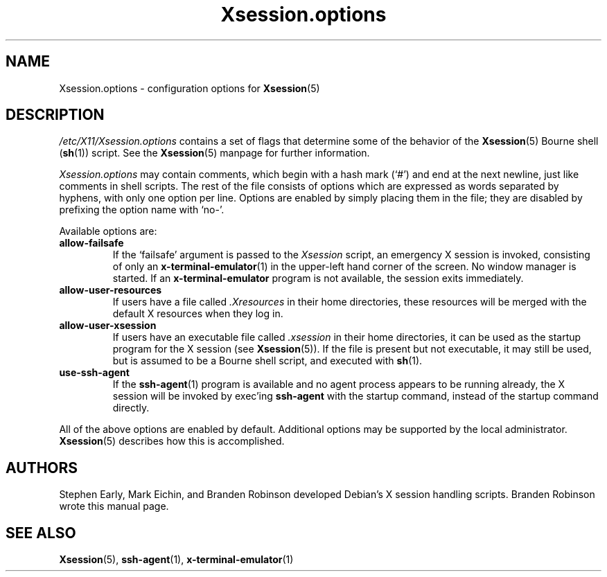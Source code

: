 .\" $Id: Xsession.options.5 189 2005-06-11 00:04:27Z branden $
.\"
.\" Copyright 1998-2001, 2003-2004 Branden Robinson <branden@debian.org>.
.\"
.\" This is free software; you may redistribute it and/or modify
.\" it under the terms of the GNU General Public License as
.\" published by the Free Software Foundation; either version 2,
.\" or (at your option) any later version.
.\"
.\" This is distributed in the hope that it will be useful, but
.\" WITHOUT ANY WARRANTY; without even the implied warranty of
.\" MERCHANTABILITY or FITNESS FOR A PARTICULAR PURPOSE.  See the
.\" GNU General Public License for more details.
.\"
.\" You should have received a copy of the GNU General Public License with
.\" the Debian operating system, in /usr/share/common-licenses/GPL;  if
.\" not, write to the Free Software Foundation, Inc., 59 Temple Place,
.\" Suite 330, Boston, MA 02111-1307 USA
.TH Xsession.options 5 "2004\-10\-31" "Debian Project"
.SH NAME
Xsession.options \- configuration options for
.BR Xsession (5)
.SH DESCRIPTION
.I /etc/X11/Xsession.options
contains a set of flags that determine some of the behavior of the
.BR Xsession (5)
Bourne shell
.RB ( sh (1))
script.
See the
.BR Xsession (5)
manpage for further information.
.PP
.I Xsession.options
may contain comments, which begin with a hash mark (\(oq#\(cq) and end at
the next newline, just like comments in shell scripts.
The rest of the file consists of options which are expressed as words
separated by hyphens, with only one option per line.
Options are enabled by simply placing them in the file; they are disabled
by prefixing the option name with \(oqno\-\(cq.
.PP
Available options are:
.TP
.B allow\-failsafe
If the \(oqfailsafe\(cq argument is passed to the
.I Xsession
script, an emergency X session is invoked, consisting of only an
.BR x\-terminal\-emulator (1)
in the upper\-left hand corner of the screen.
No window manager is started.
If an
.B x\-terminal\-emulator
program is not available, the session exits immediately.
.TP
.B allow\-user\-resources
If users have a file called
.I .Xresources
in their home directories, these resources will be merged with the default
X resources when they log in.
.TP
.B allow\-user\-xsession
If users have an executable file called
.I .xsession
in their home directories, it can be used as the startup program for the X
session (see
.BR Xsession (5)).
If the file is present but not executable, it may still be used, but is
assumed to be a Bourne shell script, and executed with
.BR sh (1).
.TP
.B use\-ssh\-agent
If the
.BR ssh\-agent (1)
program is available and no agent process appears to be running already,
the X session will be invoked by exec'ing
.B ssh\-agent
with the startup command, instead of the startup command directly.
.PP
All of the above options are enabled by default.
Additional options may be supported by the local administrator.
.BR Xsession (5)
describes how this is accomplished.
.SH AUTHORS
Stephen Early, Mark Eichin, and Branden Robinson developed Debian's X
session handling scripts.
Branden Robinson wrote this manual page.
.SH SEE ALSO
.BR Xsession (5),
.BR ssh\-agent (1),
.BR x\-terminal\-emulator (1)
.\" vim:set et tw=80:
